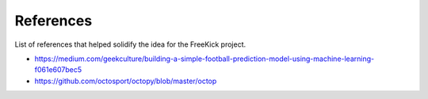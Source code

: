 References
==========

List of references that helped solidify the idea for the FreeKick project.

* https://medium.com/geekculture/building-a-simple-football-prediction-model-using-machine-learning-f061e607bec5

* https://github.com/octosport/octopy/blob/master/octop
